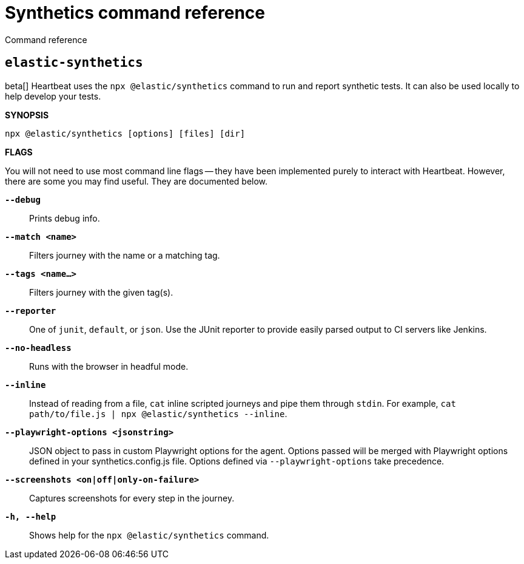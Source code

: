 [[synthetics-command-reference]]
= Synthetics command reference

++++
<titleabbrev>Command reference</titleabbrev>
++++

[discrete]
[[elastic-synthetics-command]]
== `elastic-synthetics`

beta[] Heartbeat uses the `npx @elastic/synthetics` command to run and report synthetic tests.
It can also be used locally to help develop your tests.

*SYNOPSIS*

[source,sh]
----
npx @elastic/synthetics [options] [files] [dir]
----

*FLAGS*

You will not need to use most command line flags -- they have been implemented
purely to interact with Heartbeat.
However, there are some you may find useful.
They are documented below.

*`--debug`*::
Prints debug info.

*`--match <name>`*::
Filters journey with the name or a matching tag.

*`--tags <name...>`*::
Filters journey with the given tag(s).

*`--reporter`*::
One of `junit`, `default`, or `json`. Use the JUnit reporter to provide easily parsed output to CI
servers like Jenkins.

*`--no-headless`*::
Runs with the browser in headful mode.

*`--inline`*::
Instead of reading from a file, `cat` inline scripted journeys and pipe them through `stdin`.
For example, `cat path/to/file.js | npx @elastic/synthetics --inline`.

*`--playwright-options <jsonstring>`*::
JSON object to pass in custom Playwright options for the agent. Options passed will be merged with Playwright options defined in your synthetics.config.js file. Options defined via `--playwright-options` 
take precedence.

*`--screenshots <on|off|only-on-failure>`*::
Captures screenshots for every step in the journey.

*`-h, --help`*::
Shows help for the `npx @elastic/synthetics` command.
